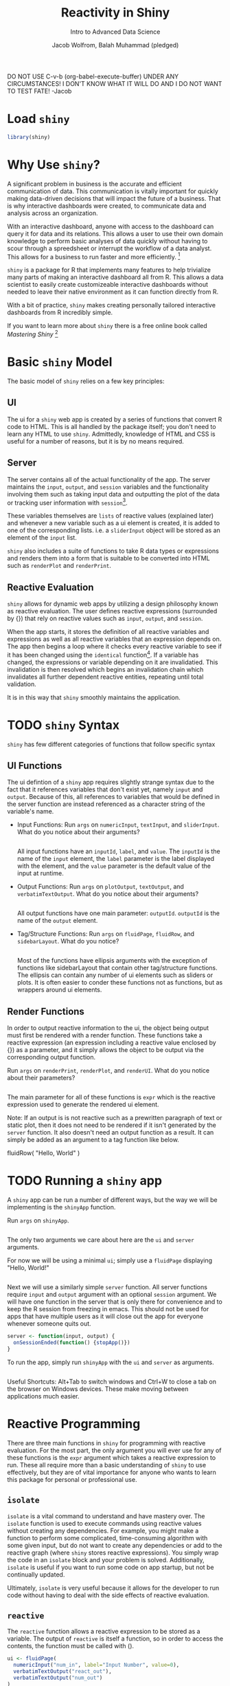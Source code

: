 #+TITLE: Reactivity in Shiny
#+SUBTITLE: Intro to Advanced Data Science
#+AUTHOR: Jacob Wolfrom, Balah Muhammad (pledged)
#+PROPERTY: header-args:R :session *R* :results output
#+STARTUP: overview hideblocks indent

DO NOT USE C-v-b (org-babel-execute-buffer) UNDER ANY CIRCUMSTANCES! I
DON'T KNOW WHAT IT WILL DO AND I DO NOT WANT TO TEST FATE! -Jacob

* Load ~shiny~
#+begin_src R :results silent
  library(shiny)
#+end_src

* Why Use ~shiny~?
A significant problem in business is the accurate and efficient
communication of data. This communication is vitally important for
quickly making data-driven decisions that will impact the future of a
business. That is why interactive dashboards were created, to
communicate data and analysis across an organization.

With an interactive dashboard, anyone with access to the dashboard can
query it for data and its relations. This allows a user to use their
own domain knowledge to perform basic analyses of data quickly without
having to scour through a spreedsheet or interrupt the workflow of a
data analyst. This allows for a business to run faster and more
efficiently. [fn:1]

~shiny~ is a package for R that implements many features to help
trivialize many parts of making an interactive dashboard all from
R. This allows a data scientist to easily create customizeable
interactive dashboards without needed to leave their native
environment as it can function directly from R.

With a bit of practice, ~shiny~ makes creating personally tailored
interactive dashboards from R incredibly simple.

If you want to learn more about ~shiny~ there is a free online book
called /Mastering Shiny/ [fn:2]

* Basic ~shiny~ Model
The basic model of ~shiny~ relies on a few key principles:
** UI
The ui for a ~shiny~ web app is created by a series of functions
that convert R code to HTML. This is all handled by the package
itself; you don't need to learn any HTML to use ~shiny~. Admittedly,
knowledge of HTML and CSS is useful for a number of reasons, but it
is by no means required.

** Server
The server contains all of the actual functionality of the app. The
server maintains the ~input~, ~output~, and ~session~ variables and
the functionality involving them such as taking input data and
outputting the plot of the data or tracking user information with
~session~[fn:3].

These variables themselves are ~lists~ of reactive values (explained
later) and whenever a new variable such as a ui element is created, it
is added to one of the corresponding lists. i.e. a ~sliderInput~
object will be stored as an element of the ~input~ list.

~shiny~ also includes a suite of functions to take R data types or
expressions and renders them into a form that is suitable to be
converted into HTML such as ~renderPlot~ and ~renderPrint~.

** Reactive Evaluation
~shiny~ allows for dynamic web apps by utilizing a design philosophy
known as reactive evaluation. The user defines reactive expressions
(surrounded by {}) that rely on reactive values such as ~input~,
~output~, and ~session~.

When the app starts, it stores the definition of all reactive
variables and expressions as well as all reactive variables that an
expression depends on. The app then begins a loop where it checks
every reactive variable to see if it has been changed using the
~identical~ function[fn:4]. If a variable has changed, the expressions
or variable depending on it are invalidatied. This invalidation is
then resolved which begins an invalidation chain which invalidates all
further dependent reactive entities, repeating until total validation.

It is in this way that ~shiny~ smoothly maintains the application.

* TODO ~shiny~ Syntax
~shiny~ has few different categories of functions that follow specific
syntax
** UI Functions
The ui defintion of a ~shiny~ app requires slightly strange syntax due
to the fact that it references variables that don't exist yet, namely
~input~ and ~output~. Because of this, all references to variables
that would be defined in the server function are instead referenced as
a character string of the variable's name.

- Input Functions: Run ~args~ on ~numericInput~, ~textInput~, and
  ~sliderInput~. What do you notice about their arguments?
  #+begin_src R

  #+end_src

  All input functions have an ~inputId~, ~label~, and ~value~. The
  ~inputId~ is the name of the ~input~ element, the ~label~ parameter
  is the label displayed with the element, and the ~value~ parameter
  is the default value of the input at runtime.

- Output Functions: Run ~args~ on ~plotOutput~, ~textOutput~, and
  ~verbatimTextOutput~. What do you notice about their arguments?
  #+begin_src R

  #+end_src

  All output functions have one main parameter: ~outputId~. ~outputId~
  is the name of the ~output~ element.

- Tag/Structure Functions: Run ~args~ on ~fluidPage~, ~fluidRow~, and
  ~sidebarLayout~. What do you notice?

  #+begin_src R
    
  #+end_src

  Most of the functions have ellipsis arguments with the exception of
  functions like sidebarLayout that contain other tag/structure
  functions. The ellipsis can contain any number of ui elements such
  as sliders or plots. It is often easier to conder these functions
  not as functions, but as wrappers around ui elements.

** Render Functions
In order to output reactive information to the ui, the object being
output must first be rendered with a render function. These functions
take a reactive expression (an expression including a reactive value
enclosed by {}) as a parameter, and it simply allows the object to be
output via the corresponding output function.

Run ~args~ on ~renderPrint~, ~renderPlot~, and ~renderUI~. What do you
notice about their parameters?
#+begin_src R

#+end_src

The main parameter for all of these functions is ~expr~ which is the
reactive expression used to generate the rendered ui element.

Note: If an output is is not reactive such as a prewritten paragraph of text or
static plot, then it does not need to be rendered if it isn't
generated by the ~server~ function. It also doesn't need an output
function as a result. It can simply be added as an argument to a tag
function like below.

#+begin_example R
fluidRow(
  "Hello, World"
)
#+end_example

* TODO Running a ~shiny~ app
A ~shiny~ app can be run a number of different ways, but the way we
will be implementing is the ~shinyApp~ function.

Run ~args~ on ~shinyApp~.
#+begin_src R

#+end_src

The only two arguments we care about here are the ~ui~ and ~server~
arguments.

For now we will be using a minimal ~ui~; simply use a ~fluidPage~
displaying "Hello, World!"
#+begin_src R :results none

#+end_src

Next we will use a similarly simple ~server~ function. All server
functions require ~input~ and ~output~ argument with an optional
~session~ argument. We will have one function in the server that is
only there for convenience and to keep the R session from freezing in
emacs. This should not be used for apps that have multiple users as it
will close out the app for everyone whenever someone quits out.
#+begin_src R :results none
  server <- function(input, output) {
    onSessionEnded(function() {stopApp()})
  }
#+end_src

To run the app, simply run ~shinyApp~ with the ~ui~ and ~server~ as
arguments.
#+begin_src R :results none
  
#+end_src

Useful Shortcuts: Alt+Tab to switch windows and Ctrl+W to close a tab on the
browser on Windows devices. These make moving between applications
much easier.

* Reactive Programming
There are three main functions in ~shiny~ for programming with
reactive evaluation. For the most part, the only argument you will
ever use for any of these functions is the ~expr~ argument which takes
a reactive expression to run. These all require more than a basic
understanding of ~shiny~ to use effectively, but they are of vital
importance for anyone who wants to learn this package for personal or
professional use.
** ~isolate~
~isolate~ is a vital command to understand and have mastery over. The
~isolate~ function is used to execute commands using reactive values
without creating any dependencies. For example, you might make a
function to perform some complicated, time-consuming algorithm with
some given input, but do not want to create any dependencies or add to
the reactive graph (where ~shiny~ stores reactive expressions). You
simply wrap the code in an ~isolate~ block and your problem is
solved. Additionally, ~isolate~ is useful if you want to run some code
on app startup, but not be continually updated.

Ultimately, ~isolate~ is very useful because it allows for the
developer to run code without having to deal with the side effects of
reactive evaluation.

** ~reactive~
The ~reactive~ function allows a reactive expression to be stored as a
variable. The output of ~reactive~ is itself a function, so in order
to access the contents, the function must be called with ().

#+begin_src R :results none
  ui <- fluidPage(
    numericInput("num_in", label="Input Number", value=0),
    verbatimTextOutput("react_out"),
    verbatimTextOutput("num_out")
  )

  server <- function(input, output) {
    foo <- reactive({ input$num_in * 2 })

    output$react_out <- renderPrint(foo) # foo
    output$num_out <- renderPrint(foo()) # foo called as a function

    onSessionEnded(function() {stopApp()})
  }

  shinyApp(ui=ui, server=server)
#+end_src

** ~observe~
The ~observe~ function creates an observe object that runs the given
expression whenever its dependencies are invalidated. This combined
with the ~bindEvent~ function in the next section allows for a lot of
versatility in the how different reactive expressions are invalidated
and run.

#+begin_src R :results none
      ui <- fluidPage(
        numericInput("num_in", label="Input Number", value=0),
        verbatimTextOutput("char_out")
      )

      server <- function(input, output) {
        ## This observer allows for the definition of output$char_out to change dependent on input
        observe({
          if(is.na(input$num_in)) {
          } else if(input$num_in > 5) {
            output$char_out <- renderPrint("> 5") 
          } else {
            output$char_out <- renderPrint("<= 5")
          }
        })

        onSessionEnded(function() {stopApp()})
      }

      shinyApp(ui=ui, server=server)
#+end_src

* Reactivity Issues
Reactive evaluation is an important concept to keep in mind when
developing a ~shiny~ app. If you aren't careful, then you may be
accidentally invalidating an expression that does not need to be
invalidated. This may be problematic if the expression in question is
very costly to run like a machine learning algorithm.

Consider two processes, process A and process B. Process B takes a
considerable amount of time to run.

Suppose that you have an app that lets you chose to run process A or B
depending on user input and creates a corresponding output. Run the
following app and try to identify the problem.
#+begin_src R :results none
  ui <- sidebarLayout(
    sidebarPanel(
      numericInput("num_in", label="Choose a Number", value=0),
      radioButtons("choice", label="Choose the Process", choices=c("A", "B"),
                   selected="A", inline=TRUE)
    ),

    mainPanel(
      verbatimTextOutput("num_out")
    )
  )

  server <- function(input, output) {
    output$num_out <- renderPrint({
      choice <- input$choice
      num <- input$num_in

      if(choice == "A") {
        return(num + 1)             # Short
      } else if(choice == "B") {
        Sys.sleep(1)                # Long
        return(rep(num, 5)) 
      }
    })

    onSessionEnded(function() {stopApp()})
  }

  shinyApp(ui, server)
#+end_src

Because of process B, any changes to ~num_in~ with process B selected
results in the output freezing up until it completes. This is
especially a problem if the user presses the increment/decrement
buttons, as the app must calculate each change one after the other
until it is caught up. This issue can be resloved with the use of
~bindEvent~ and an ~actionButton~. By having the reactive expression
bound to the ~actionButton~, it will only invalidate when the button
is clicked.
#+begin_src R :results none
  ui <- sidebarLayout(
    sidebarPanel(
      numericInput("num_in", label="Choose a Number", value=0),
      radioButtons("choice", label="Choose the Process", choices=c("A", "B"),
                   selected="A", inline=TRUE),
      actionButton("button", label="Apply")
    ),

    mainPanel(
      verbatimTextOutput("num_out")
    )
  )

  server <- function(input, output) {
    foo <- observe({
      choice <- input$choice
      num <- input$num_in

      if(choice == "A") {
        temp <- num * 2             # Short
      } else if(choice == "B") {
        Sys.sleep(1)                # Long
        temp <- rep(num, 5) 
      }

      output$num_out <- renderPrint({ temp })
    })

    bindEvent(
      x=foo,
      input$button
    )

    onSessionEnded(function() {stopApp()})
  }

  shinyApp(ui, server)
#+end_src

This is just one of many pitfalls to avoid when utilizing reactive
evaluation. If you plan on using ~shiny~, get used to ~bindEvent~ or
its equivalents ~observeEvent~ and ~eventReactive~; they are your best
friends.

* TODO Exercise: Creating an App to plot ~mtcars~
As an exercise, we will create an app that can take in user input,
namely features to use, and output a corresponding plot.
** TODO Creating User ~input~
  - Look at the structure of ~mtcars~.
    #+begin_src R

    #+end_src

  - For this we want the user to be able to select predetermined
    features from the ~mtcars~ data set. The command to do this is the
    aptly named ~selectInput~. Look at the arguments of ~selectInput~.
    #+begin_src R

    #+end_src

    We want to create a plot of two variables at a time, so although
    it is possible to utilize one input and select both, we will want
    to have two different ~selectInput~ elements for simplicity. Call
    ~selectInput~ twice in the ~sidebarPanel~ of the ui object with
    inputId's x and y, then label them. The ~choices~ argument for
    both of them should include all of the feature names of the
    ~mtcars~ data frame.
    
** TODO Rendering ~output~
- Next, we will want to create, render, and output the plot. To do so,
  we will need to create the plot inside a reactive expression, so we
  can utilize the reactive values in the ~input~ given by the
  ~selectInput~ functions

  To do this we will start by creating an new element, plot_out, of
  the ~output~ and setting it equal to a call of ~renderPlot~ within
  the server function. The argument for the ~renderPlot~ function
  should be a reactive expression (remember that they are surrounded
  by {}) containing a function that plots the input features.

  Hint 1: ~input~ and ~output~ are accessed/modified like lists.

  Hint 2: mtcars[*] is a data frame and mtcars[*,*] is a vector (*
  means any valid value)
  

- Now that we have the plot rendered as an element of the output, we
  can now print it to the ui using the ~plotOutput~ function. Call the
  ~plotOutput~ function in the ~mainPanel~ of the ui.
  
** TODO Code the App Here
This is where you should write the code. Some framework has already
been created. If you are comfortable switching through windows
quickly, we recommend creating another frame with C-x 5 2 or
minimizing Zoom and using C-x 3 to split the frame and C-x o to switch
between the split frames, so you can follow the file and easily modify
the app without excessive scrolling.

#+begin_src R :results none
  ui <- fluidPage(
    sidebarLayout(
      sidebarPanel(
      
      ),

      mainPanel(
      
      )
    )
  )

  server <- function(input, output) {

    onSessionEnded(function() {stopApp()})
  }

  shinyApp(ui=ui, server=server)
#+end_src

* References
** Sources
[fn:1] - An article about the benefits and best practices of using
interactive dashboards

Sharma, A. (2021, June 28). Why Use Interactive Financial Dashboards
for Reporting? A Complete Guide. Retrieved April 25, 2023, from
https://www.dataversity.net/why-use-interactive-financial-dashboards-for-reporting-a-complete-guide/

[fn:2] - Book on Shiny

Wickham, H. (2021, April). /Mastering Shiny/. https://mastering-shiny.org/

** Software
R 4.1.2 [Computer software]. (2021). Retrieved from
https://www.R-project.org/R


R 4.2.2 [Computer software]. (2021). Retrieved from
https://www.R-project.org/R


GNU Emacs 27.2 [Computer software]. (2021). Retrieved from
https://ftp.gnu.org/gnu/emacs/windows/

* Notes
[fn:3]
We will not be using the ~session~ functionality for this assignment,
but it is necessary when dealing with concurrent users. We wanted to
keep the assignment simple in order to avoid technical difficulties
that abounded when Dr. Birkenkrahe did his class lecture on ~shiny~
in the fall.

[fn:4]
A consequence of ~shiny~ using the ~identical~ function to check for
invalidation is that data structures of which ~identical~ doesn't have
a method for do not behave properly as reactive variables. This can be
resolved by adding a method to ~identical~ for said data type using
base R functionality for adding methods.
